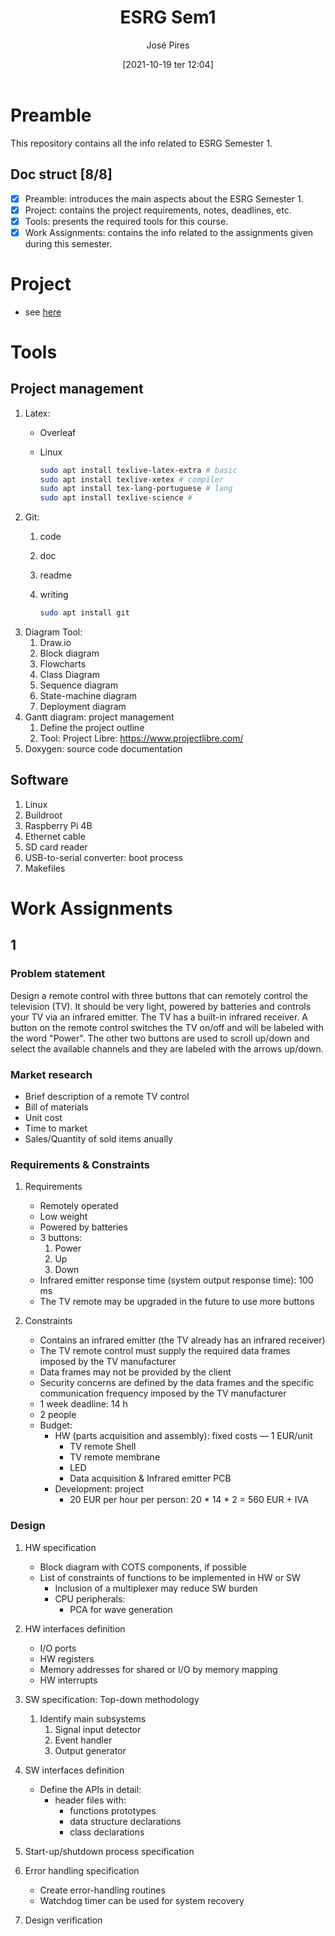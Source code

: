 #+TITLE: ESRG Sem1
#+AUTHOR: José Pires
#+DATE: [2021-10-19 ter 12:04]
#+EMAIL: a50178@alunos.uminho.pt

* Preamble
  This repository contains all the info related to ESRG Semester 1.
  
** Doc struct [8/8]
- [X] Preamble: introduces the main aspects about the ESRG Semester 1.
- [X] Project: contains the project requirements, notes, deadlines, etc.
- [X] Tools: presents the required tools for this course.
- [X] Work Assignments: contains the info related to the assignments given
  during this semester.

* Project
- see [[id:ea2d2209-c1f3-4de8-9acb-90bca065b262][here]]
* Tools
** Project management
 1) Latex:
    - Overleaf
    - Linux
      #+begin_src bash
	sudo apt install texlive-latex-extra # basic
	sudo apt install texlive-xetex # compiler
	sudo apt install tex-lang-portuguese # lang
	sudo apt install texlive-science # 
      #+end_src
 2) Git:
    1) code
    2) doc
    3) readme
    4) writing
       #+begin_src bash
 sudo apt install git
       #+end_src
 3) Diagram Tool:
    1) Draw.io
    2) Block diagram
    3) Flowcharts
    4) Class Diagram
    5) Sequence diagram
    6) State-machine diagram
    7) Deployment diagram
 4) Gantt diagram: project management
    1) Define the project outline
    2) Tool: Project Libre: https://www.projectlibre.com/
 5) Doxygen: source code documentation
** Software
1) Linux
2) Buildroot
3) Raspberry Pi 4B
4) Ethernet cable
5) SD card reader
6) USB-to-serial converter: boot process
7) Makefiles
   
* Work Assignments
** 1
*** Problem statement
    Design a remote control with three buttons that can
remotely control the television (TV). It should be very
light, powered by batteries and controls your TV via an
infrared emitter. The TV has a built-in infrared receiver. A
button on the remote control switches the TV on/off and
will be labeled with the word "Power". The other two
buttons are used to scroll up/down and select the available
channels and they are labeled with the arrows up/down.
*** Market research
- Brief description of a remote TV control
- Bill of materials
- Unit cost
- Time to market
- Sales/Quantity of sold items anually
*** Requirements & Constraints
**** Requirements
- Remotely operated
- Low weight
- Powered by batteries
- 3 buttons:
  1) Power
  2) Up
  3) Down
- Infrared emitter response time (system output response time): 100 ms
- The TV remote may be upgraded in the future to use more buttons
**** Constraints
- Contains an infrared emitter (the TV already has an infrared receiver)
- The TV remote control must supply the required data frames imposed by the TV
  manufacturer
- Data frames may not be provided by the client
- Security concerns are defined by the data frames and the specific
  communication frequency imposed by the TV manufacturer
- 1 week deadline: 14 h
- 2 people
- Budget:
  - HW (parts acquisition and assembly): fixed costs --- 1 EUR/unit
    - TV remote Shell
    - TV remote membrane
    - LED
    - Data acquisition & Infrared emitter PCB
  - Development: project
    - 20 EUR per hour per person: 20 * 14 * 2 = 560 EUR + IVA
*** Design
**** HW specification
- Block diagram with COTS components, if possible
- List of constraints of functions to be implemented in HW or SW
  - Inclusion of a multiplexer may reduce SW burden
  - CPU peripherals:
    - PCA for wave generation
**** HW interfaces definition
- I/O ports
- HW registers
- Memory addresses for shared or I/O by memory mapping
- HW interrupts
**** SW specification: Top-down methodology
1. Identify main subsystems
   1. Signal input detector
   2. Event handler
   3. Output generator
**** SW interfaces definition
- Define the APIs in detail:
  - header files with:
    - functions prototypes
    - data structure declarations
    - class declarations
**** Start-up/shutdown process specification
**** Error handling specification
- Create error-handling routines
- Watchdog timer can be used for system recovery
**** Design verification
